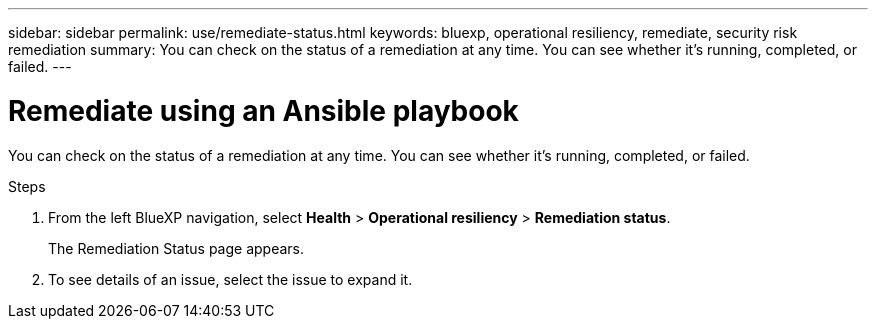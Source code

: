 ---
sidebar: sidebar
permalink: use/remediate-status.html
keywords: bluexp, operational resiliency, remediate, security risk remediation
summary: You can check on the status of a remediation at any time. You can see whether it’s running, completed, or failed.      
---

= Remediate using an Ansible playbook
:hardbreaks:
:icons: font
:imagesdir: ../media/use/

[.lead]
You can check on the status of a remediation at any time. You can see whether it’s running, completed, or failed. 


.Steps

. From the left BlueXP navigation, select *Health* > *Operational resiliency* > *Remediation status*.

+
The Remediation Status page appears.  

. To see details of an issue, select the issue to expand it. 
